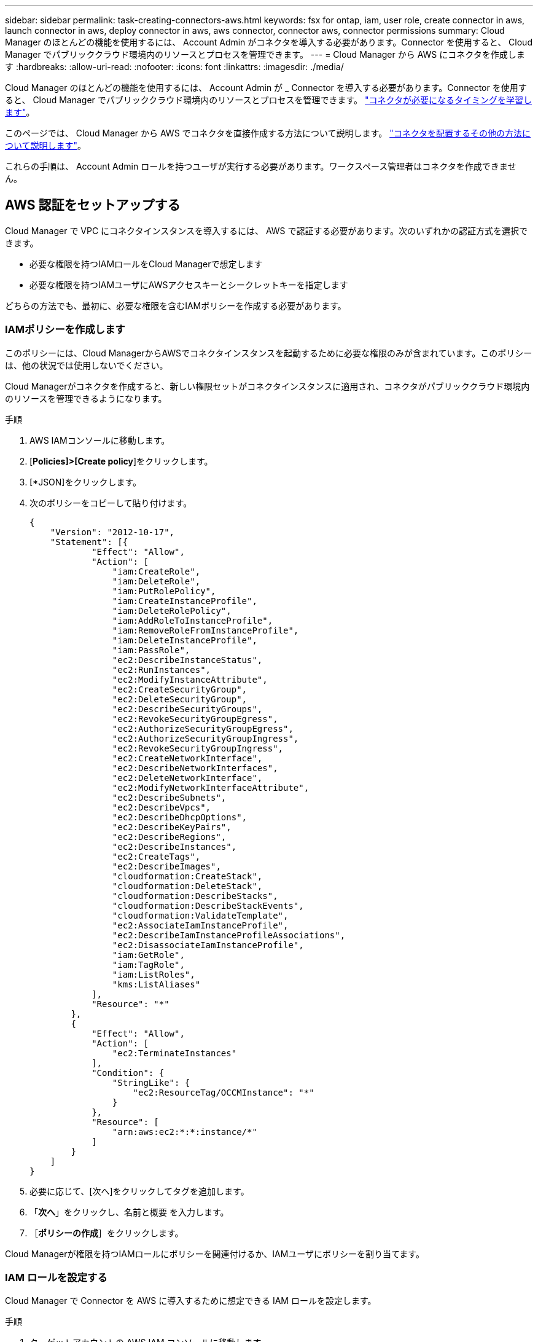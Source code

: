 ---
sidebar: sidebar 
permalink: task-creating-connectors-aws.html 
keywords: fsx for ontap, iam, user role, create connector in aws, launch connector in aws, deploy connector in aws, aws connector, connector aws, connector permissions 
summary: Cloud Manager のほとんどの機能を使用するには、 Account Admin がコネクタを導入する必要があります。Connector を使用すると、 Cloud Manager でパブリッククラウド環境内のリソースとプロセスを管理できます。 
---
= Cloud Manager から AWS にコネクタを作成します
:hardbreaks:
:allow-uri-read: 
:nofooter: 
:icons: font
:linkattrs: 
:imagesdir: ./media/


[role="lead"]
Cloud Manager のほとんどの機能を使用するには、 Account Admin が _ Connector を導入する必要があります。Connector を使用すると、 Cloud Manager でパブリッククラウド環境内のリソースとプロセスを管理できます。 link:concept-connectors.html["コネクタが必要になるタイミングを学習します"]。

このページでは、 Cloud Manager から AWS でコネクタを直接作成する方法について説明します。 link:concept-connectors.html#how-to-create-a-connector["コネクタを配置するその他の方法について説明します"]。

これらの手順は、 Account Admin ロールを持つユーザが実行する必要があります。ワークスペース管理者はコネクタを作成できません。



== AWS 認証をセットアップする

Cloud Manager で VPC にコネクタインスタンスを導入するには、 AWS で認証する必要があります。次のいずれかの認証方式を選択できます。

* 必要な権限を持つIAMロールをCloud Managerで想定します
* 必要な権限を持つIAMユーザにAWSアクセスキーとシークレットキーを指定します


どちらの方法でも、最初に、必要な権限を含むIAMポリシーを作成する必要があります。



=== IAMポリシーを作成します

このポリシーには、Cloud ManagerからAWSでコネクタインスタンスを起動するために必要な権限のみが含まれています。このポリシーは、他の状況では使用しないでください。

Cloud Managerがコネクタを作成すると、新しい権限セットがコネクタインスタンスに適用され、コネクタがパブリッククラウド環境内のリソースを管理できるようになります。

.手順
. AWS IAMコンソールに移動します。
. [*Policies]>[Create policy*]をクリックします。
. [*JSON]をクリックします。
. 次のポリシーをコピーして貼り付けます。
+
[source, json]
----
{
    "Version": "2012-10-17",
    "Statement": [{
            "Effect": "Allow",
            "Action": [
                "iam:CreateRole",
                "iam:DeleteRole",
                "iam:PutRolePolicy",
                "iam:CreateInstanceProfile",
                "iam:DeleteRolePolicy",
                "iam:AddRoleToInstanceProfile",
                "iam:RemoveRoleFromInstanceProfile",
                "iam:DeleteInstanceProfile",
                "iam:PassRole",
                "ec2:DescribeInstanceStatus",
                "ec2:RunInstances",
                "ec2:ModifyInstanceAttribute",
                "ec2:CreateSecurityGroup",
                "ec2:DeleteSecurityGroup",
                "ec2:DescribeSecurityGroups",
                "ec2:RevokeSecurityGroupEgress",
                "ec2:AuthorizeSecurityGroupEgress",
                "ec2:AuthorizeSecurityGroupIngress",
                "ec2:RevokeSecurityGroupIngress",
                "ec2:CreateNetworkInterface",
                "ec2:DescribeNetworkInterfaces",
                "ec2:DeleteNetworkInterface",
                "ec2:ModifyNetworkInterfaceAttribute",
                "ec2:DescribeSubnets",
                "ec2:DescribeVpcs",
                "ec2:DescribeDhcpOptions",
                "ec2:DescribeKeyPairs",
                "ec2:DescribeRegions",
                "ec2:DescribeInstances",
                "ec2:CreateTags",
                "ec2:DescribeImages",
                "cloudformation:CreateStack",
                "cloudformation:DeleteStack",
                "cloudformation:DescribeStacks",
                "cloudformation:DescribeStackEvents",
                "cloudformation:ValidateTemplate",
                "ec2:AssociateIamInstanceProfile",
                "ec2:DescribeIamInstanceProfileAssociations",
                "ec2:DisassociateIamInstanceProfile",
                "iam:GetRole",
                "iam:TagRole",
                "iam:ListRoles",
                "kms:ListAliases"
            ],
            "Resource": "*"
        },
        {
            "Effect": "Allow",
            "Action": [
                "ec2:TerminateInstances"
            ],
            "Condition": {
                "StringLike": {
                    "ec2:ResourceTag/OCCMInstance": "*"
                }
            },
            "Resource": [
                "arn:aws:ec2:*:*:instance/*"
            ]
        }
    ]
}
----
. 必要に応じて、[次へ]をクリックしてタグを追加します。
. 「*次へ*」をクリックし、名前と概要 を入力します。
. ［*ポリシーの作成*］をクリックします。


Cloud Managerが権限を持つIAMロールにポリシーを関連付けるか、IAMユーザにポリシーを割り当てます。



=== IAM ロールを設定する

Cloud Manager で Connector を AWS に導入するために想定できる IAM ロールを設定します。

.手順
. ターゲットアカウントの AWS IAM コンソールに移動します。
. [ アクセス管理 ] で、 [ 役割 ] 、 [ 役割の作成 *] の順にクリックし、手順に従って役割を作成します。
+
必ず次の手順を実行してください。

+
** 信頼されるエンティティのタイプ * で、 * AWS アカウント * を選択します。
** 別の AWS アカウント * を選択し、 Cloud Manager SaaS アカウントの ID として「 952013314444 」を入力してください
** 前のセクションで作成したポリシーを選択します。


. ロールを作成したら、コネクタの作成時にCloud Managerに貼り付けることができるように、ロールのARNをコピーします。


IAM ロールに必要な権限が割り当てられます。



=== IAM ユーザの権限を設定します

コネクタを作成するときに、 Connector インスタンスの導入に必要な権限を持つ IAM ユーザに AWS アクセスキーとシークレットキーを指定できます。

.手順
. AWS IAMコンソールで、* Users *をクリックしてユーザ名を選択します。
. [権限の追加]>[既存のポリシーを直接適用する*]をクリックします。
. 作成したポリシーを選択します。
. [*次へ*]をクリックし、[*権限の追加*]をクリックします。
. IAM ユーザのアクセスキーとシークレットキーにアクセスできることを確認します。


AWS ユーザに、 Cloud Manager からコネクタを作成するために必要な権限が付与されました。Cloud Manager からプロンプトが表示されたら、このユーザの AWS アクセスキーを指定する必要があります。



== コネクタを作成します

Cloud Manager では、ユーザインターフェイスから AWS に直接コネクタを作成できます。

.必要なもの
* AWS 認証方式： Cloud Manager が権限を持つ IAM ロールの ARN 、または IAM ユーザの AWS アクセスキーとシークレットキーのいずれかです。
* 選択した AWS リージョン内の VPC 、サブネット、キーペア。
* Cloud Manager でコネクタ用の IAM ロールが自動的に作成されないようにするには、専用のを作成する必要があります link:reference-permissions-aws.html["このページのポリシーを使用する"]。
+
これらは、 Connector がパブリッククラウド環境内のリソースを管理するために必要な権限です。これは、コネクタインスタンスの作成時に指定したアクセス許可とは異なります。



.手順
. 最初の作業環境を作成する場合は、 * 作業環境の追加 * をクリックし、プロンプトに従います。それ以外の場合は、 [*connector*] ドロップダウンをクリックし、 [*Add connector*] を選択します。
+
image:screenshot_connector_add.gif["ヘッダーのコネクターアイコンとコネクターの追加アクションを示すスクリーンショット。"]

. クラウドプロバイダとして「 * Amazon Web Services * 」を選択し、「 * Continue * 」をクリックします。
+
Connector は、作成する作業環境の種類や有効にするサービスへのネットワーク接続を確立する必要があることに注意してください。

+
link:reference-networking-cloud-manager.html["Connector のネットワーク要件の詳細については、こちらをご覧ください"]。

. ウィザードの手順に従って、コネクタを作成します。
+
** * 準備をしてください * ：必要なものを確認してください。
** * AWS クレデンシャル * ： AWS リージョンを指定してから認証方式を選択します。認証方式は、 Cloud Manager が引き受けることができる IAM ロールか、 AWS のアクセスキーとシークレットキーのどちらかです。
+

TIP: [*Assume Role] を選択した場合は、 Connector 展開ウィザードから最初の資格情報セットを作成できます。クレデンシャルの追加のセットは、 [Credentials] ページから作成する必要があります。ウィザードのドロップダウンリストから使用できるようになります。 link:task-adding-aws-accounts.html["クレデンシャルを追加する方法について説明します"]。

** * 詳細 * ：コネクタの詳細を入力します。
+
*** インスタンスの名前を入力します。
*** カスタムタグ（メタデータ）をインスタンスに追加します。
*** 必要な権限を含む新しいロールを Cloud Manager で作成するか、またはを使用して設定した既存のロールを選択するかを選択します link:reference-permissions-aws.html["必要な権限"]。
*** コネクタの EBS ディスクを暗号化するかどうかを選択します。デフォルトの暗号化キーを使用することも、カスタムキーを使用することもできます。


** * ネットワーク * ：インスタンスに VPC 、サブネット、キーペアを指定し、パブリック IP アドレスを有効にするかどうかを選択し、必要に応じてプロキシ設定を指定します。
** * セキュリティグループ * ：新しいセキュリティグループを作成するか、インバウンド HTTP 、 HTTPS 、 SSH アクセスを許可する既存のセキュリティグループを選択するかを選択します。
+

NOTE: コネクタへの着信トラフィックは、開始しない限りありません。へのアクセスは、 HTTP および HTTPS を使用して提供されます link:concept-connectors.html#the-local-user-interface["ローカル UI"]は、まれな状況で使用します。SSH が必要になるのは、トラブルシューティングのためにホストに接続する必要がある場合のみです。

** * 復習 * ：選択内容を確認して、設定が正しいことを確認してください。


. [ 追加（ Add ） ] をクリックします。
+
インスタンスの準備が完了するまでに約 7 分かかります。処理が完了するまで、ページには表示されたままにしておいてください。



ワークスペース管理者がコネクタを使用して Cloud Volumes ONTAP システムを作成できるように、コネクタをワークスペースに関連付ける必要があります。アカウント管理者のみがいる場合は、コネクタをワークスペースに関連付ける必要はありません。アカウント管理者は、デフォルトで Cloud Manager のすべてのワークスペースにアクセスできます。 link:task-setting-up-netapp-accounts.html#associating-connectors-with-workspaces["詳細はこちら。"]。

